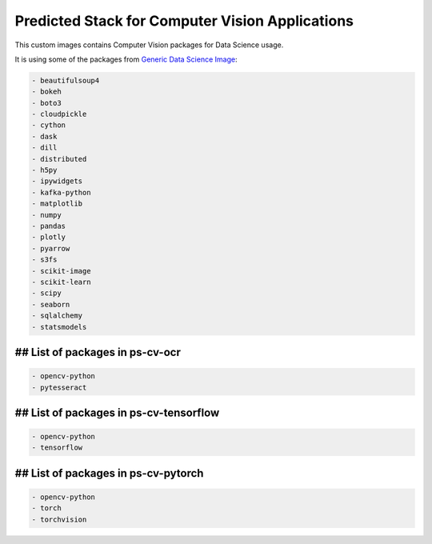 Predicted Stack for Computer Vision Applications
------------------------------------------------

This custom images contains Computer Vision packages for Data Science usage.

It is using some of the packages from `Generic Data Science Image <https://github.com/thoth-station/s2i-generic-data-science-notebook>`__:

.. code-block:: python

    - beautifulsoup4
    - bokeh
    - boto3
    - cloudpickle
    - cython
    - dask
    - dill
    - distributed
    - h5py
    - ipywidgets
    - kafka-python
    - matplotlib
    - numpy
    - pandas
    - plotly
    - pyarrow
    - s3fs
    - scikit-image
    - scikit-learn
    - scipy
    - seaborn
    - sqlalchemy
    - statsmodels


## List of packages in ps-cv-ocr
=================================

.. image:: https://quay.io/repository/thoth-station/ps-cv-pytorch/status
  :target: https://quay.io/repository/thoth-station/ps-cv-pytorch?tab=tags
  :alt: Quay - Build

.. code-block:: python

    - opencv-python
    - pytesseract


## List of packages in ps-cv-tensorflow
=======================================

.. image:: https://quay.io/repository/thoth-station/ps-cv-tensorflow/status
  :target: https://quay.io/repository/thoth-station/ps-cv-tensorflow?tab=tags
  :alt: Quay - Build

.. code-block:: python

    - opencv-python
    - tensorflow

## List of packages in ps-cv-pytorch
====================================

.. image:: https://quay.io/repository/thoth-station/ps-cv-pytorch/status
  :target: https://quay.io/repository/thoth-station/ps-cv-pytorch?tab=tags
  :alt: Quay - Build

.. code-block:: python

    - opencv-python
    - torch
    - torchvision
